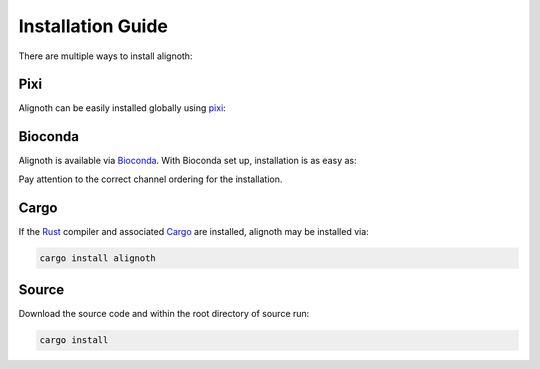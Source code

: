 ******************
Installation Guide
******************

There are multiple ways to install alignoth:

Pixi
~~~~
Alignoth can be easily installed globally using `pixi <https://pixi.sh/>`_:

.. code-block:: bash
    pixi global install alignoth

Bioconda
~~~~~~~~
Alignoth is available via `Bioconda <https://bioconda.github.io>`_.
With Bioconda set up, installation is as easy as:

.. code-block:: bash
    conda install alignoth -c conda-forge -c bioconda -c nodefaults

Pay attention to the correct channel ordering for the installation.

Cargo
~~~~~
If the `Rust <https://www.rust-lang.org/tools/install>`_ compiler and associated `Cargo <https://github.com/rust-lang/cargo/>`_ are installed, alignoth may be installed via:

.. code-block:: bash

    cargo install alignoth

Source
~~~~~~
Download the source code and within the root directory of source run:

.. code-block:: bash

    cargo install
